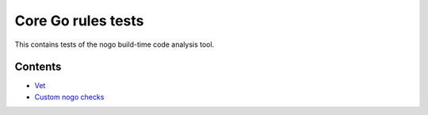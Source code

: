 Core Go rules tests
===================

This contains tests of the nogo build-time code analysis tool.

Contents
--------

.. Child list start

* `Vet <vet/README.rst>`_
* `Custom nogo checks <custom/README.rst>`_

.. Child list end

